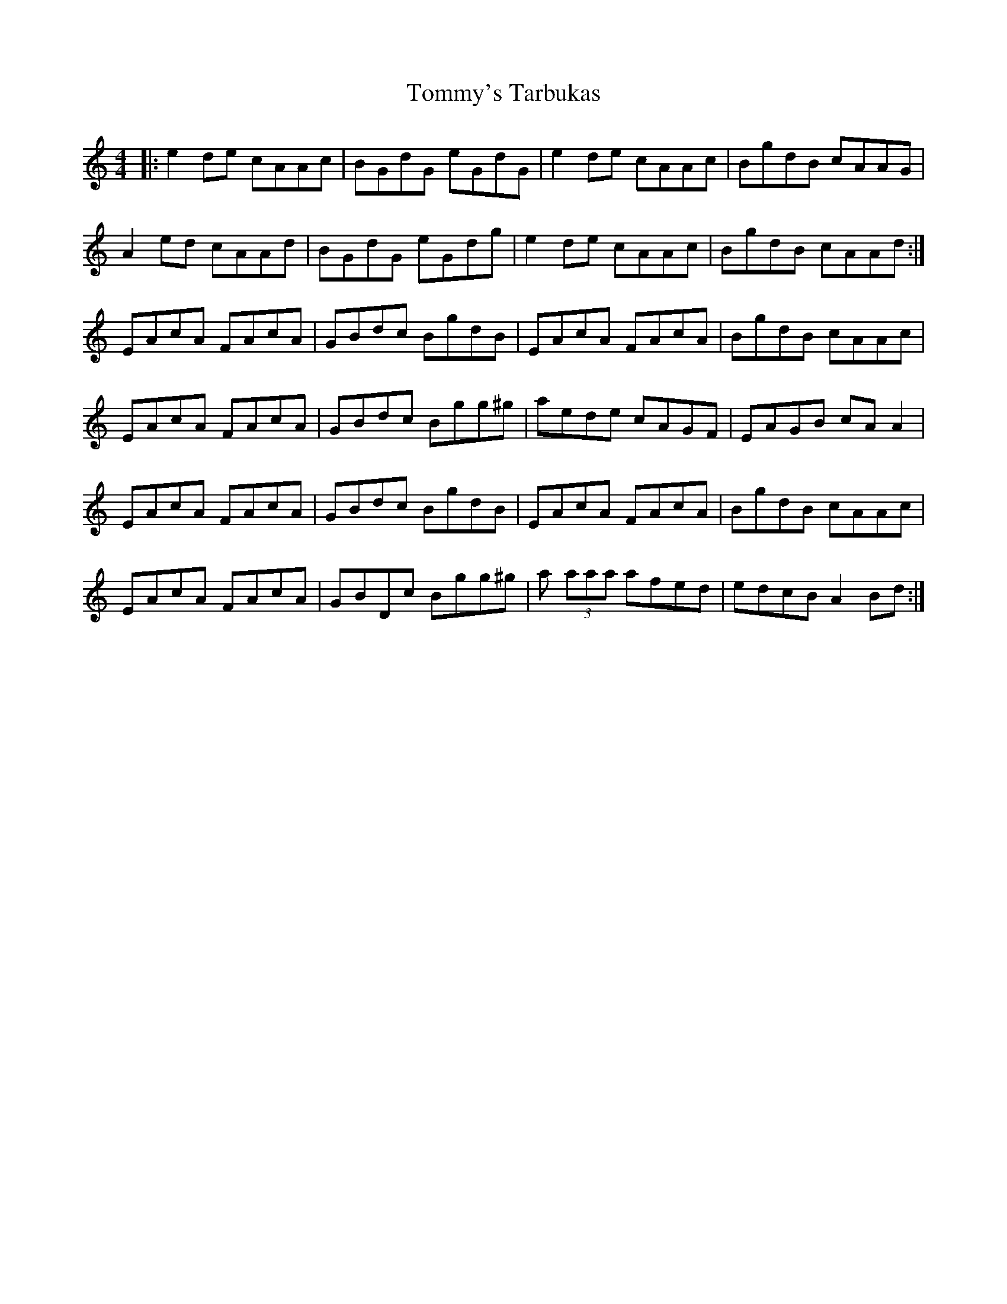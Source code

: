 X: 40580
T: Tommy's Tarbukas
R: reel
M: 4/4
K: Aminor
|:e2 de cAAc|BGdG eGdG|e2 de cAAc|BgdB cAAG|
A2 ed cAAd|BGdG eGdg|e2 de cAAc|BgdB cAAd:|
EAcA FAcA|GBdc BgdB|EAcA FAcA|BgdB cAAc|
EAcA FAcA|GBdc Bgg^g|aede cAGF|EAGB cAA2|
EAcA FAcA|GBdc BgdB|EAcA FAcA|BgdB cAAc|
EAcA FAcA|GBDc Bgg^g|a (3aaa afed|edcB A2 Bd:|

